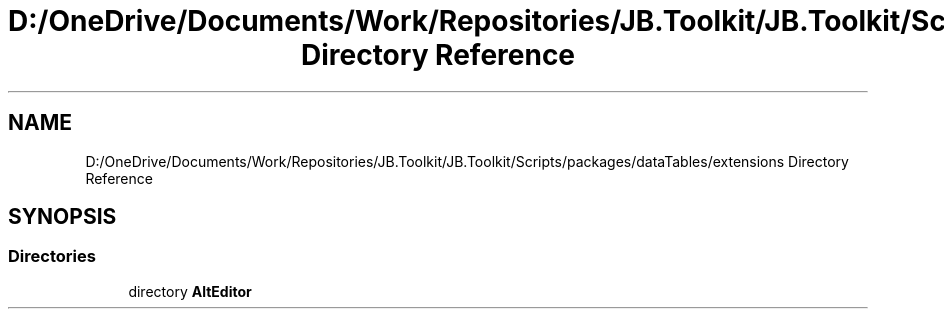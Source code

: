 .TH "D:/OneDrive/Documents/Work/Repositories/JB.Toolkit/JB.Toolkit/Scripts/packages/dataTables/extensions Directory Reference" 3 "Sat Oct 10 2020" "JB.Toolkit" \" -*- nroff -*-
.ad l
.nh
.SH NAME
D:/OneDrive/Documents/Work/Repositories/JB.Toolkit/JB.Toolkit/Scripts/packages/dataTables/extensions Directory Reference
.SH SYNOPSIS
.br
.PP
.SS "Directories"

.in +1c
.ti -1c
.RI "directory \fBAltEditor\fP"
.br
.in -1c
